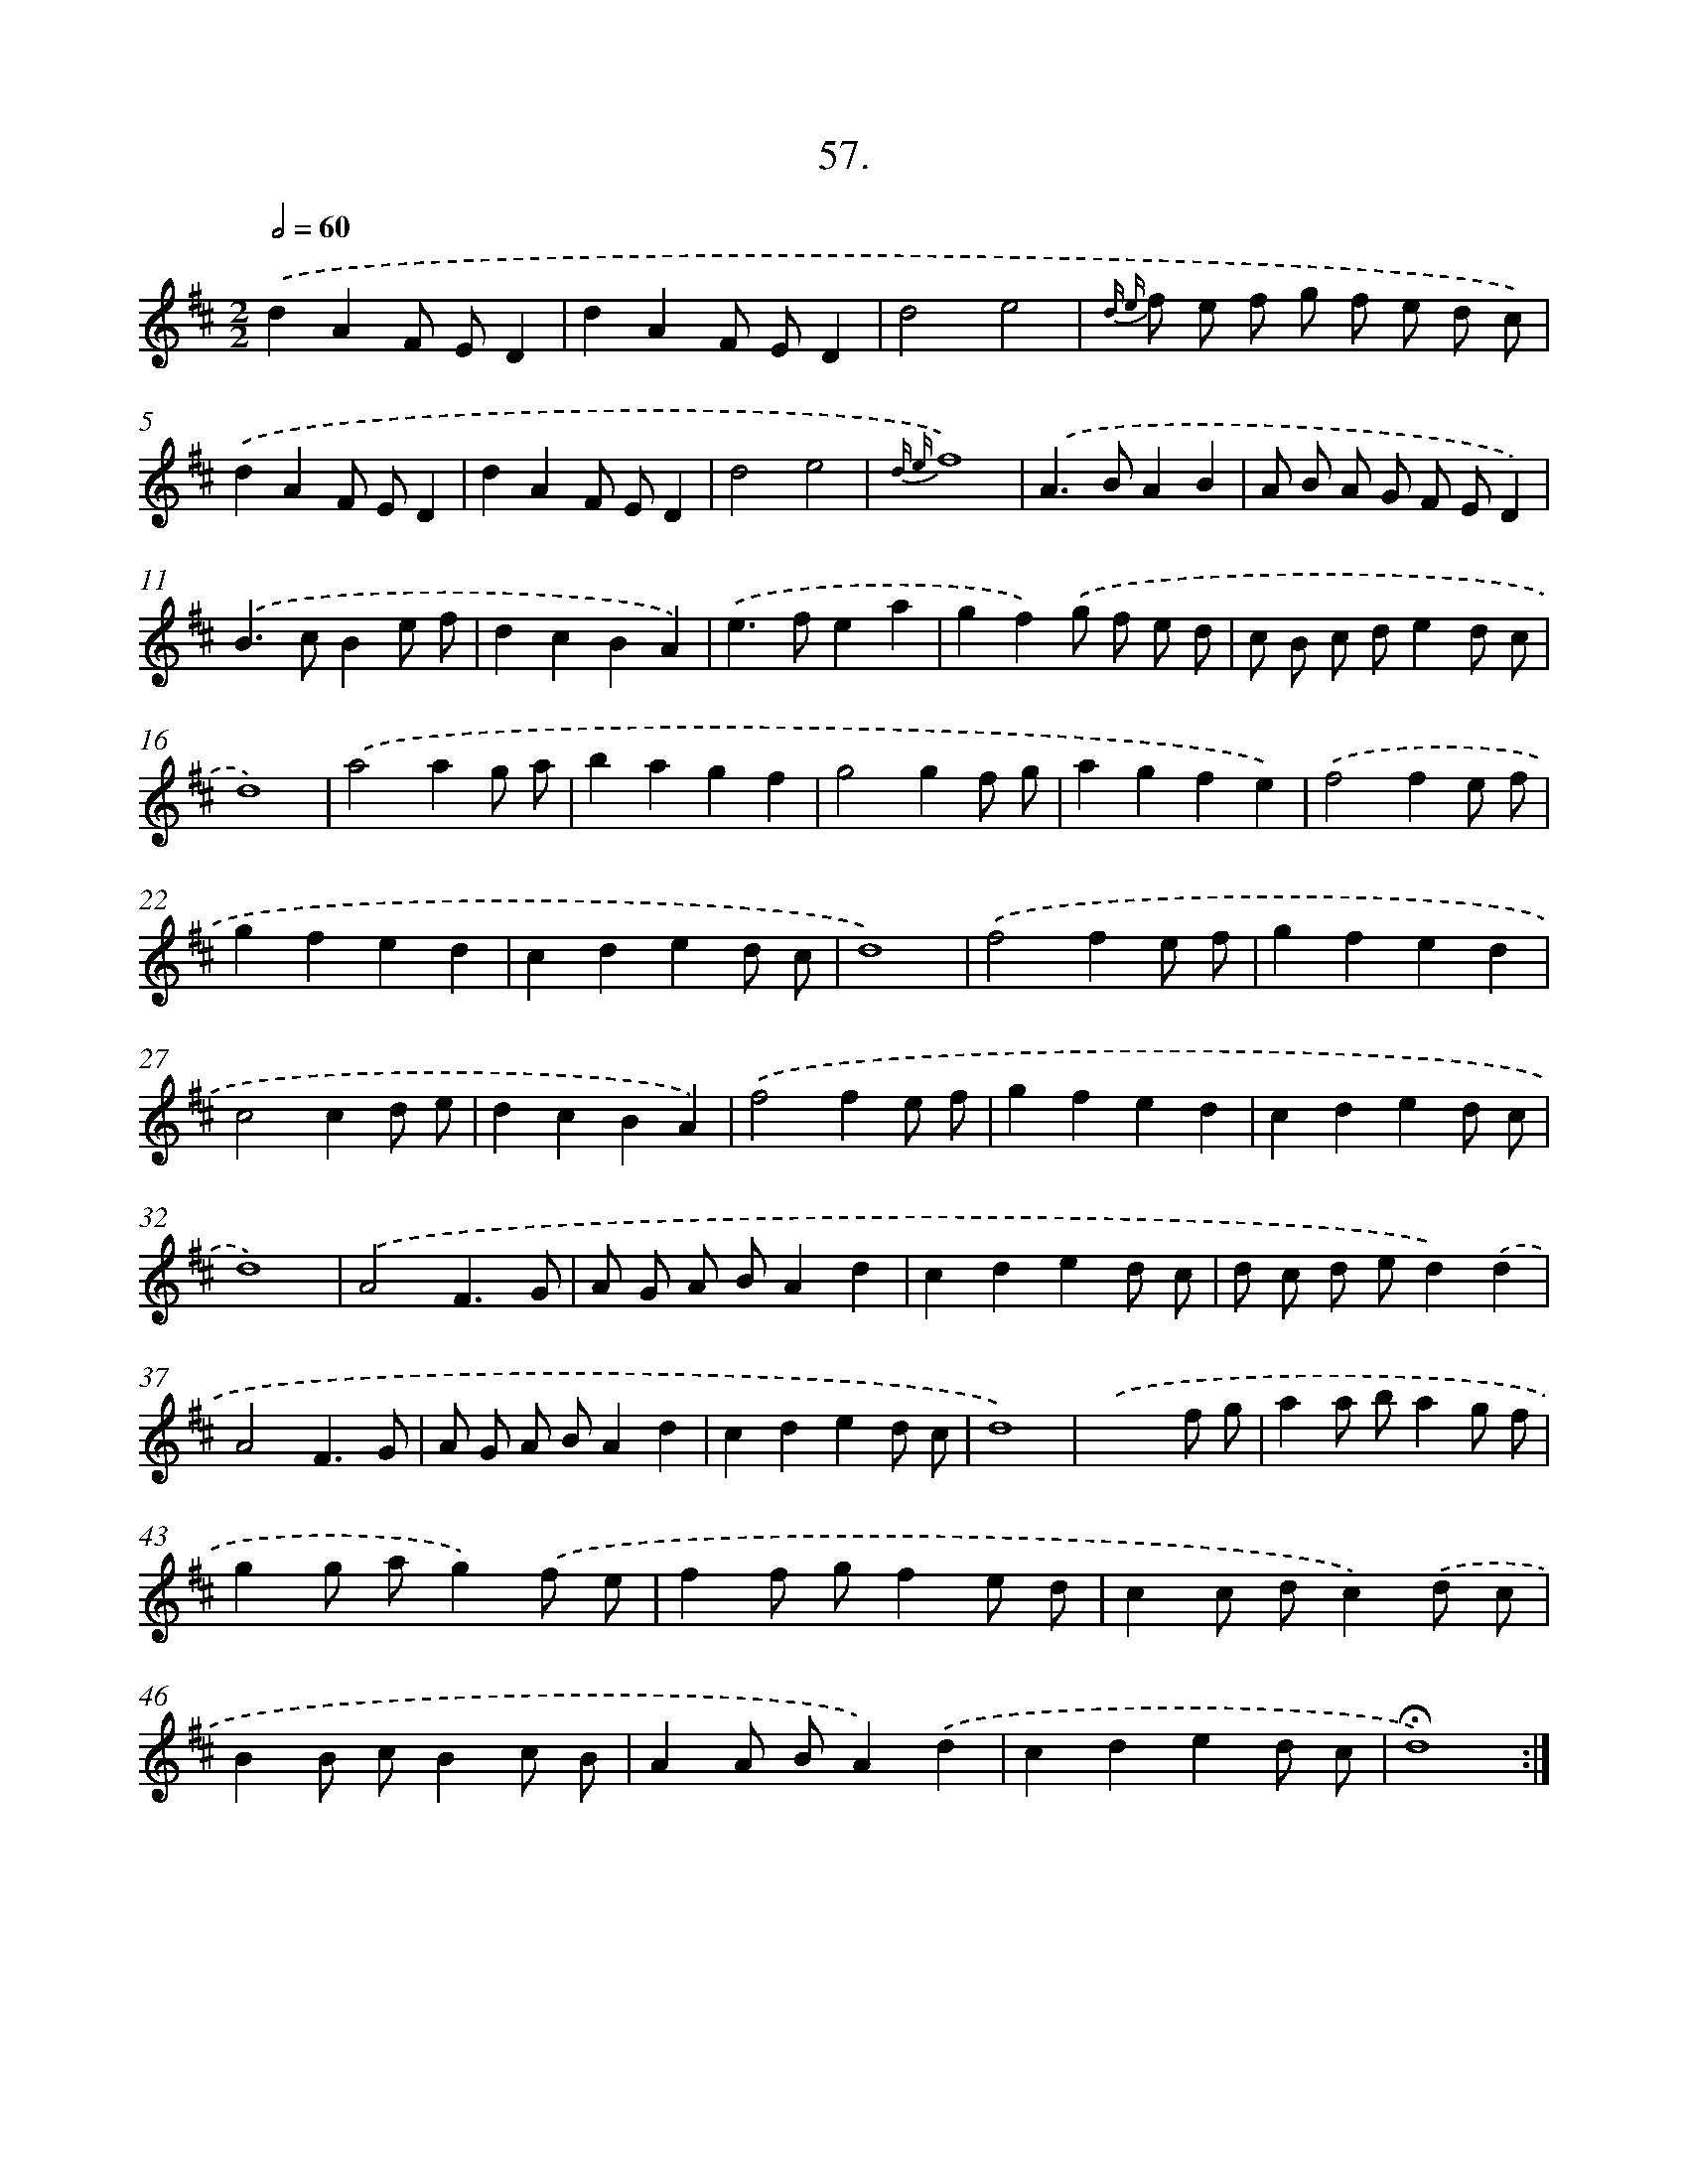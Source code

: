X: 14043
T: 57.
%%abc-version 2.0
%%abcx-abcm2ps-target-version 5.9.1 (29 Sep 2008)
%%abc-creator hum2abc beta
%%abcx-conversion-date 2018/11/01 14:37:40
%%humdrum-veritas 3629974178
%%humdrum-veritas-data 2015572415
%%continueall 1
%%barnumbers 0
L: 1/8
M: 2/2
Q: 1/2=60
K: D clef=treble
.('d2A2F ED2 |
d2A2F ED2 |
d4e4 |
{d e} f e f g f e d c) |
.('d2A2F ED2 |
d2A2F ED2 |
d4e4 |
{d e}f8) |
.('A2>B2A2B2 |
A B A G F ED2) |
.('B2>c2B2e f |
d2c2B2A2) |
.('e2>f2e2a2 |
g2f2).('g f e d |
c B c de2d c |
d8) |
.('a4a2g a |
b2a2g2f2 |
g4g2f g |
a2g2f2e2) |
.('f4f2e f |
g2f2e2d2 |
c2d2e2d c |
d8) |
.('f4f2e f |
g2f2e2d2 |
c4c2d e |
d2c2B2A2) |
.('f4f2e f |
g2f2e2d2 |
c2d2e2d c |
d8) |
.('A4F3G |
A G A BA2d2 |
c2d2e2d c |
d c d ed2).('d2 |
A4F3G |
A G A BA2d2 |
c2d2e2d c |
d8) |
.('x6f g |
a2a ba2g f |
g2g ag2).('f e |
f2f gf2e d |
c2c dc2).('d c |
B2B cB2c B |
A2A BA2).('d2 |
c2d2e2d c |
!fermata!d8) :|]

